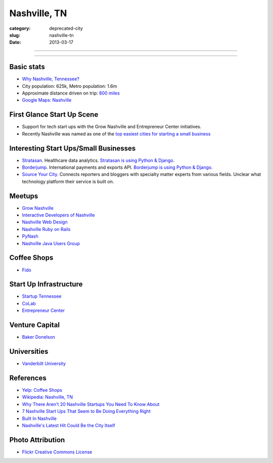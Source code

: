 Nashville, TN
=============

:category: deprecated-city
:slug: nashville-tn
:date: 2013-03-17

----

.. image:: ../img/nashville-tn.jpg
  :alt: Downtown Nashville, TN

----

Basic stats
-----------
* `Why Nashville, Tennessee? <../why-nashville-tn.html>`_
* City population: 625k, Metro population: 1.6m
* Approximate distance driven on trip: `800 miles <http://goo.gl/maps/WA4qI>`_
* `Google Maps: Nashville <http://goo.gl/maps/k4bwH>`_

First Glance Start Up Scene
---------------------------
* Support for tech start ups with the Grow Nashville and 
  Entrepreneur Center initiatives.
* Recently Nashville was named as one of the 
  `top easiest cities for starting a small business <http://www.newschannel5.com/story/18772775/nashville-ranks-high-for-small-business-start-up>`_

Interesting Start Ups/Small Businesses
--------------------------------------
* `Stratasan <http://www.stratasan.com/>`_. Healthcare data analytics. `Stratasan is using Python & Django <http://www.stratasan.com/jobs/>`_.

* `Borderjump <http://www.borderjump.com/>`_. International payments and exports API. `Borderjump is using Python & Django <http://jobnashville.net/job/16870/lead-developer-platform-architect-nashville-tn-downtownsobro-at/>`_.

* `Source Your City <http://www.sourceyourcity.com/>`_. Connects reporters and bloggers with specialty matter experts from various fields. Unclear what technology platform their service is built on.

Meetups
-------
* `Grow Nashville <http://www.meetup.com/Nashville-Startups/>`_
* `Interactive Developers of Nashville <http://www.idofnashville.com/>`_
* `Nashville Web Design <http://www.meetup.com/webdesign-482/>`_
* `Nashville Ruby on Rails <http://www.meetup.com/nashvillerails/>`_
* `PyNash <http://ppl.nashvl.org/groups/pynash>`_
* `Nashville Java Users Group <http://www.meetup.com/nashvillejug/>`_

Coffee Shops
------------
* `Fido <http://www.bongojava.com/fido.php>`_

Start Up Infrastructure
-----------------------
* `Startup Tennessee <http://www.startuptn.com/>`_
* `CoLab <http://nashville.colabusa.com/>`_
* `Entrepreneur Center <http://entrepreneurcenter.com/>`_

Venture Capital
---------------
* `Baker Donelson <http://www.bakerdonelson.com/>`_

Universities
------------
* `Vanderbilt University <http://www.vanderbilt.edu/>`_

References
----------
* `Yelp: Coffee Shops <http://www.yelp.com/list/best-coffee-shops-in-nashville-nashville>`_
* `Wikipedia: Nashville, TN <http://en.wikipedia.org/wiki/Nashville,_Tennessee>`_
* `Why There Aren't 20 Nashville Startups You Need To Know About <http://thenextweb.com/us/2011/06/25/why-there-arent-20-nashville-startups-you-need-to-know-about/>`_
* `7 Nashville Start Ups That Seem to Be Doing Everything Right <http://williamgriggs.com/news/7-nashville-startups-that-seem-to-be-doing-everything-right/>`_
* `Built In Nashville <http://www.thestartupslingshot.com/built-in-nashville/>`_
* `Nashville's Latest Hit Could Be the City Itself <http://www.nytimes.com/2013/01/09/us/nashville-takes-its-turn-in-the-spotlight.html?src=me&ref=general&_r=0>`_
 

Photo Attribution
-----------------
* `Flickr Creative Commons License <http://www.flickr.com/photos/brent_nashville/115765451/>`_
